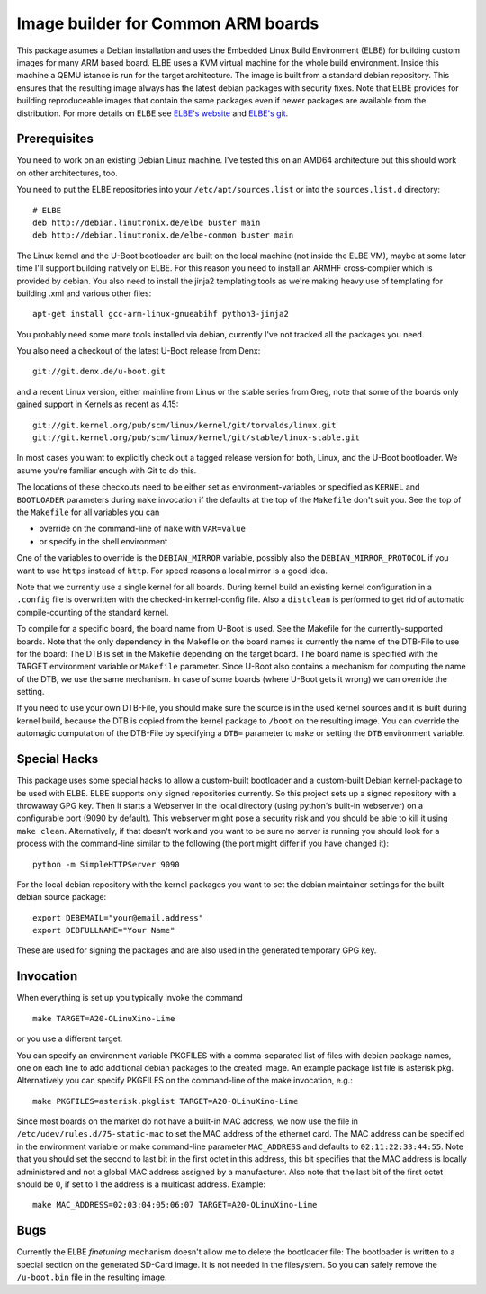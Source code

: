 Image builder for Common ARM boards
===================================

This package asumes a Debian installation and uses the Embedded Linux
Build Environment (ELBE) for building custom images for many ARM based
board. ELBE uses a KVM virtual machine for the whole build environment.
Inside this machine a QEMU istance is run for the target architecture.
The image is built from a standard debian repository. This ensures that
the resulting image always has the latest debian packages with security
fixes. Note that ELBE provides for building reproduceable images that
contain the same packages even if newer packages are available from the
distribution. For more details on ELBE see `ELBE's website`_ and
`ELBE's git`_.

.. _`ELBE's website`: https://elbe-rfs.org/
.. _`ELBE's git`: https://github.com/Linutronix/elbe

Prerequisites
-------------

You need to work on an existing Debian Linux machine. I've tested this
on an AMD64 architecture but this should work on other architectures,
too.

You need to put the ELBE repositories into your
``/etc/apt/sources.list`` or into the ``sources.list.d`` directory::

  # ELBE
  deb http://debian.linutronix.de/elbe buster main
  deb http://debian.linutronix.de/elbe-common buster main

The Linux kernel and the U-Boot bootloader are built on the local
machine (not inside the ELBE VM), maybe at some later time I'll support
building natively on ELBE. For this reason you need to install an ARMHF
cross-compiler which is provided by debian. You also need to install the
jinja2 templating tools as we're making heavy use of templating for
building .xml and various other files::

  apt-get install gcc-arm-linux-gnueabihf python3-jinja2

You probably need some more tools installed via debian, currently I've
not tracked all the packages you need.

You also need a checkout of the latest U-Boot release from Denx::

  git://git.denx.de/u-boot.git

and a recent Linux version, either mainline from Linus or the stable
series from Greg, note that some of the boards only gained support in
Kernels as recent as 4.15::

  git://git.kernel.org/pub/scm/linux/kernel/git/torvalds/linux.git
  git://git.kernel.org/pub/scm/linux/kernel/git/stable/linux-stable.git

In most cases you want to explicitly check out a tagged release version
for both, Linux, and the U-Boot bootloader. We asume you're familiar
enough with Git to do this.

The locations of these checkouts need to be either set as
environment-variables or specified as ``KERNEL`` and ``BOOTLOADER``
parameters during ``make`` invocation if the defaults at the top of the
``Makefile`` don't suit you. See the top of the ``Makefile`` for all
variables you can

- override on the command-line of ``make`` with ``VAR=value``
- or specify in the shell environment

One of the variables to override is the ``DEBIAN_MIRROR`` variable,
possibly also the ``DEBIAN_MIRROR_PROTOCOL`` if you want to use
``https`` instead of ``http``.  For speed reasons a local mirror is a
good idea.

Note that we currently use a single kernel for all boards. During kernel
build an existing kernel configuration in a ``.config`` file is
overwritten with the checked-in kernel-config file. Also a ``distclean``
is performed to get rid of automatic compile-counting of the standard
kernel.

To compile for a specific board, the board name from U-Boot is used. See
the Makefile for the currently-supported boards. Note that the only
dependency in the Makefile on the board names is currently the name of
the DTB-File to use for the board: The DTB is set in the Makefile
depending on the target board. The board name is specified with the
TARGET environment variable or ``Makefile`` parameter. Since U-Boot also
contains a mechanism for computing the name of the DTB, we use the
same mechanism. In case of some boards (where U-Boot gets it wrong) we
can override the setting.

If you need to use your own DTB-File, you should make sure the source is
in the used kernel sources and it is built during kernel build, because
the DTB is copied from the kernel package to ``/boot`` on the resulting
image. You can override the automagic computation of the DTB-File by
specifying a ``DTB=`` parameter to ``make`` or setting the ``DTB``
environment variable.

Special Hacks
-------------

This package uses some special hacks to allow a custom-built bootloader
and a custom-built Debian kernel-package to be used with ELBE. ELBE
supports only signed repositories currently. So this project sets up a
signed repository with a throwaway GPG key. Then it starts a Webserver
in the local directory (using python's built-in webserver) on a
configurable port (9090 by default). This webserver might pose a
security risk and you should be able to kill it using ``make clean``.
Alternatively, if that doesn't work and you want to be sure no server is
running you should look for a process with the command-line similar to
the following (the port might differ if you have changed it)::

  python -m SimpleHTTPServer 9090

For the local debian repository with the kernel packages you want to set
the debian maintainer settings for the built debian source package::

  export DEBEMAIL="your@email.address"
  export DEBFULLNAME="Your Name"

These are used for signing the packages and are also used in the
generated temporary GPG key.

Invocation
----------

When everything is set up you typically invoke the command ::

  make TARGET=A20-OLinuXino-Lime

or you use a different target.

You can specify an environment variable PKGFILES with a comma-separated
list of files with debian package names, one on each line to add
additional debian packages to the created image. An example package list
file is asterisk.pkg. Alternatively you can specify PKGFILES on the
command-line of the make invocation, e.g.::

  make PKGFILES=asterisk.pkglist TARGET=A20-OLinuXino-Lime

Since most boards on the market do not have a built-in MAC address, we
now use the file in ``/etc/udev/rules.d/75-static-mac`` to set the MAC
address of the ethernet card. The MAC address can be specified in the
environment variable or make command-line parameter ``MAC_ADDRESS`` and
defaults to ``02:11:22:33:44:55``. Note that you should set the second
to last bit in the first octet in this address, this bit specifies that
the MAC address is locally administered and not a global MAC address
assigned by a manufacturer. Also note that the last bit of the first
octet should be 0, if set to 1 the address is a multicast address.
Example::

  make MAC_ADDRESS=02:03:04:05:06:07 TARGET=A20-OLinuXino-Lime


Bugs
----

Currently the ELBE *finetuning* mechanism doesn't allow me to delete
the bootloader file: The bootloader is written to a special section on
the generated SD-Card image. It is not needed in the filesystem. So you
can safely remove the ``/u-boot.bin`` file in the resulting image.
